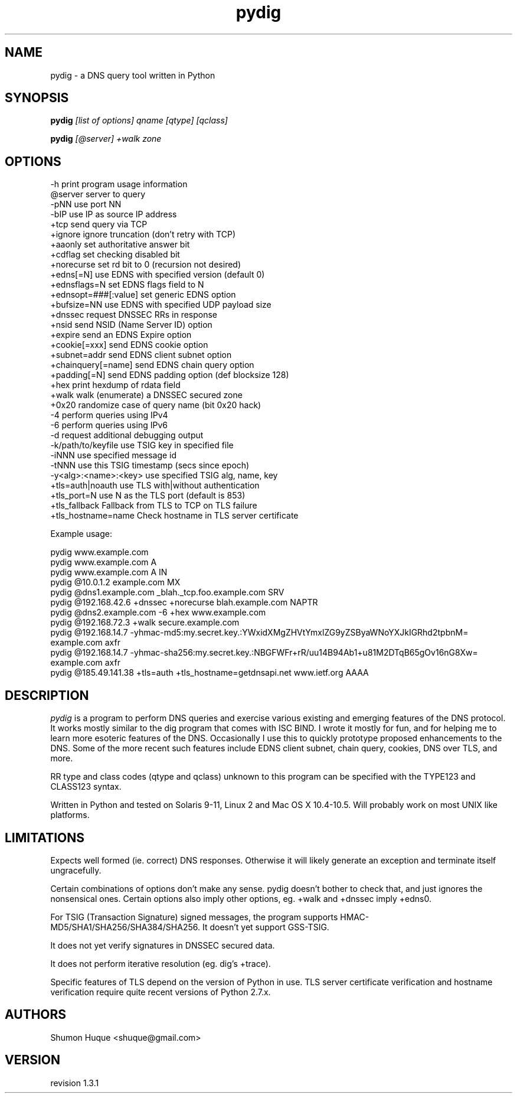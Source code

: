 .ds VN 1.3.1
.TH pydig 1 pydig
.SH NAME
pydig \- a DNS query tool written in Python
.SH SYNOPSIS
.B pydig
.I [list of options]
.I qname
.I [qtype]
.I [qclass]
.PP
.B pydig
.I [@server]
.I +walk
.I zone
.SH OPTIONS
.nf
-h                        print program usage information
@server                   server to query
-pNN                      use port NN
-bIP                      use IP as source IP address
+tcp                      send query via TCP
+ignore                   ignore truncation (don't retry with TCP)
+aaonly                   set authoritative answer bit
+cdflag                   set checking disabled bit
+norecurse                set rd bit to 0 (recursion not desired)
+edns[=N]                 use EDNS with specified version (default 0)
+ednsflags=N              set EDNS flags field to N
+ednsopt=###[:value]      set generic EDNS option
+bufsize=NN               use EDNS with specified UDP payload size
+dnssec                   request DNSSEC RRs in response
+nsid                     send NSID (Name Server ID) option
+expire                   send an EDNS Expire option
+cookie[=xxx]             send EDNS cookie option
+subnet=addr              send EDNS client subnet option
+chainquery[=name]        send EDNS chain query option
+padding[=N]              send EDNS padding option (def blocksize 128)
+hex                      print hexdump of rdata field
+walk                     walk (enumerate) a DNSSEC secured zone
+0x20                     randomize case of query name (bit 0x20 hack)
-4                        perform queries using IPv4
-6                        perform queries using IPv6
-d                        request additional debugging output
-k/path/to/keyfile        use TSIG key in specified file
-iNNN                     use specified message id
-tNNN                     use this TSIG timestamp (secs since epoch)
-y<alg>:<name>:<key>      use specified TSIG alg, name, key
+tls=auth|noauth          use TLS with|without authentication
+tls_port=N               use N as the TLS port (default is 853)
+tls_fallback             Fallback from TLS to TCP on TLS failure
+tls_hostname=name        Check hostname in TLS server certificate
.PP

Example usage:

pydig www.example.com
pydig www.example.com A
pydig www.example.com A IN
pydig @10.0.1.2 example.com MX
pydig @dns1.example.com _blah._tcp.foo.example.com SRV
pydig @192.168.42.6 +dnssec +norecurse blah.example.com NAPTR
pydig @dns2.example.com -6 +hex www.example.com
pydig @192.168.72.3 +walk secure.example.com
pydig @192.168.14.7 -yhmac-md5:my.secret.key.:YWxidXMgZHVtYmxlZG9yZSByaWNoYXJkIGRhd2tpbnM= example.com axfr
pydig @192.168.14.7 -yhmac-sha256:my.secret.key.:NBGFWFr+rR/uu14B94Ab1+u81M2DTqB65gOv16nG8Xw= example.com axfr
pydig @185.49.141.38 +tls=auth +tls_hostname=getdnsapi.net www.ietf.org AAAA
.fi
.SH DESCRIPTION
.I pydig
is a program to perform DNS queries and exercise various existing
and emerging features of the DNS protocol. It works mostly
similar to the dig program that comes with ISC BIND. I wrote
it mostly for fun, and for helping me to learn more esoteric
features of the DNS. Occasionally I use this to quickly prototype
proposed enhancements to the DNS. Some of the more recent
such features include EDNS client subnet, chain query,
cookies, DNS over TLS, and more.
.PP
RR type and class codes (qtype and qclass) unknown to this 
program can be specified with the TYPE123 and CLASS123 syntax.
.PP
Written in Python and tested on Solaris 9-11, Linux 2 and Mac OS X 
10.4-10.5. Will probably work on most UNIX like platforms.
.SH LIMITATIONS
Expects well formed (ie. correct) DNS responses. Otherwise 
it will likely generate an exception and terminate itself
ungracefully.
.PP
Certain combinations of options don't make any sense. 
pydig doesn't bother to check that, and just ignores
the nonsensical ones. Certain options also imply other
options, eg. +walk and +dnssec imply +edns0.
.PP
For TSIG (Transaction Signature) signed messages, the program
supports HMAC-MD5/SHA1/SHA256/SHA384/SHA256. It doesn't yet
support GSS-TSIG.
.PP
It does not yet verify signatures in DNSSEC secured data.
.PP
It does not perform iterative resolution (eg. dig's +trace).
.PP
Specific features of TLS depend on the version of Python in
use. TLS server certificate verification and hostname
verification require quite recent versions of Python 2.7.x.
.PP
.SH AUTHORS
Shumon Huque <shuque@gmail.com>
.SH VERSION
revision \*(VN
